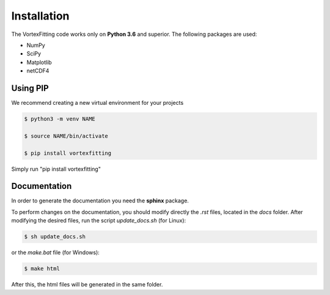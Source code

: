 Installation
============

The VortexFitting code works only on  **Python 3.6** and superior.
The following packages are used:

* NumPy
* SciPy
* Matplotlib
* netCDF4

Using PIP
------------

We recommend creating a new virtual environment for your projects

.. code-block:: bash

   $ python3 -m venv NAME
   
   $ source NAME/bin/activate
   
   $ pip install vortexfitting
   
Simply run "pip install vortexfitting"


Documentation
-------------

In order to generate the documentation you need the **sphinx** package.

To perform changes on the documentation, you should modify directly the *.rst*
files, located in the *docs* folder. After modifying the desired files, run the
script *update_docs.sh* (for Linux):

.. code-block:: bash

   $ sh update_docs.sh

or the *make.bat* file (for Windows):

.. code-block:: bash

   $ make html

After this, the html files will be generated in the same folder.
